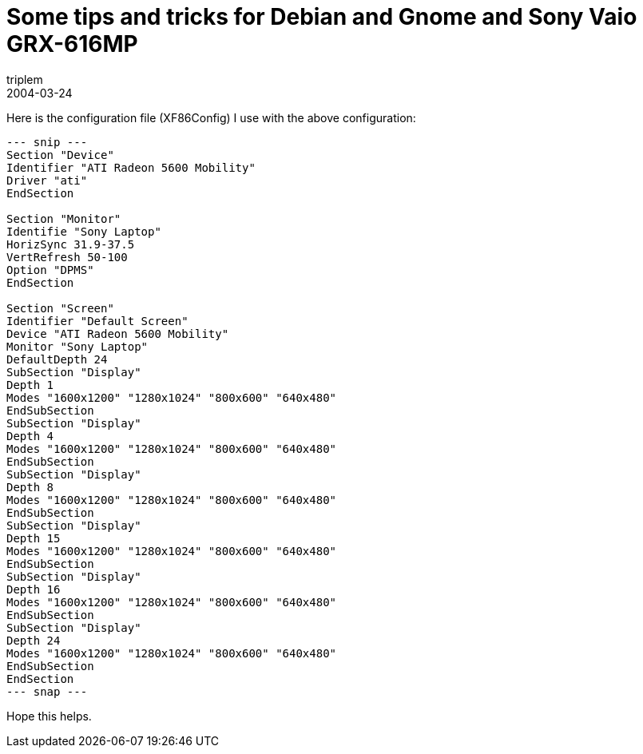 = Some tips and tricks for Debian and Gnome and Sony Vaio GRX-616MP
triplem
2004-03-24
:jbake-type: post
:jbake-status: published
:jbake-tags: Linux, Laptop

Here is the configuration file (XF86Config) I use with the above configuration: 

----
--- snip ---  
Section "Device"  
Identifier "ATI Radeon 5600 Mobility"  
Driver "ati"  
EndSection

Section "Monitor"  
Identifie "Sony Laptop"  
HorizSync 31.9-37.5  
VertRefresh 50-100  
Option "DPMS"  
EndSection

Section "Screen"  
Identifier "Default Screen"  
Device "ATI Radeon 5600 Mobility"  
Monitor "Sony Laptop"  
DefaultDepth 24  
SubSection "Display"  
Depth 1  
Modes "1600x1200" "1280x1024" "800x600" "640x480"  
EndSubSection  
SubSection "Display"  
Depth 4  
Modes "1600x1200" "1280x1024" "800x600" "640x480"  
EndSubSection  
SubSection "Display"  
Depth 8  
Modes "1600x1200" "1280x1024" "800x600" "640x480"  
EndSubSection  
SubSection "Display"  
Depth 15  
Modes "1600x1200" "1280x1024" "800x600" "640x480"  
EndSubSection  
SubSection "Display"  
Depth 16  
Modes "1600x1200" "1280x1024" "800x600" "640x480"  
EndSubSection  
SubSection "Display"  
Depth 24  
Modes "1600x1200" "1280x1024" "800x600" "640x480"  
EndSubSection  
EndSection  
--- snap ---  
----

Hope this helps.
